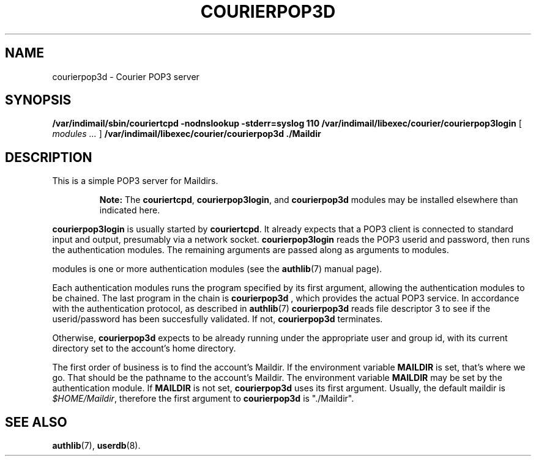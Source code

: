 .\"  <!-- $Id: courierpop3d.sgml,v 1.1 2001/12/25 15:51:24 mrsam Exp $ -->
.\"  <!-- Copyright 1998 - 2001 Double Precision, Inc.  See COPYING for -->
.\"  <!-- distribution information. -->
.\" This manpage has been automatically generated by docbook2man 
.\" from a DocBook document.  This tool can be found at:
.\" <http://shell.ipoline.com/~elmert/comp/docbook2X/> 
.\" Please send any bug reports, improvements, comments, patches, 
.\" etc. to Steve Cheng <steve@ggi-project.org>.
.TH "COURIERPOP3D" "8" "19 February 2004" "Double Precision, Inc." ""

.SH NAME
courierpop3d \- Courier POP3 server
.SH SYNOPSIS

\fB/var/indimail/sbin/couriertcpd\fR \fB-nodnslookup\fR \fB-stderr=syslog\fR \fB110\fR \fB/var/indimail/libexec/courier/courierpop3login\fR [ \fB\fImodules\fB\fR\fI ...\fR ] \fB/var/indimail/libexec/courier/courierpop3d\fR \fB\&./Maildir\fR

.SH "DESCRIPTION"
.PP
This is a simple POP3 server for Maildirs.
.sp
.RS
.B "Note:"
The \fBcouriertcpd\fR, \fBcourierpop3login\fR,
and \fBcourierpop3d\fR modules may be installed elsewhere than
indicated here.
.RE
.PP
\fBcourierpop3login\fR is usually started by
\fBcouriertcpd\fR\&. It
already expects that a POP3 client is connected to standard input and output,
presumably via a network socket.
\fBcourierpop3login\fR reads the POP3
userid and password, then runs the
authentication modules\&. The remaining
arguments are passed along as arguments to modules\&.
.PP
modules
is one or more authentication modules (see the
\fBauthlib\fR(7)
manual page).
.PP
Each authentication modules runs the program specified by its first
argument, allowing the authentication modules to be chained. The last program
in the chain is
\fBcourierpop3d\fR
, which provides the actual POP3 service. In
accordance with the authentication protocol, as described in
\fBauthlib\fR(7)
\fBcourierpop3d\fR reads
file descriptor 3 to see if the userid/password has been succesfully
validated. If not, \fBcourierpop3d\fR terminates.
.PP
Otherwise, \fBcourierpop3d\fR expects to be already running
under the
appropriate user and group id, with its current directory set to the account's
home directory.
.PP
The first order of business is to find the account's Maildir. If the
environment variable \fBMAILDIR\fR is set, that's where we go.
That should be the
pathname to the account's Maildir. The environment variable
\fBMAILDIR\fR may be set by the
authentication module.
If \fBMAILDIR\fR is not set,
\fBcourierpop3d\fR uses its first argument.
Usually, the default maildir is
\fI$HOME/Maildir\fR, therefore the first argument to
\fBcourierpop3d\fR is
"\&./Maildir".
.SH "SEE ALSO"
.PP
\fBauthlib\fR(7),
\fBuserdb\fR(8)\&.
